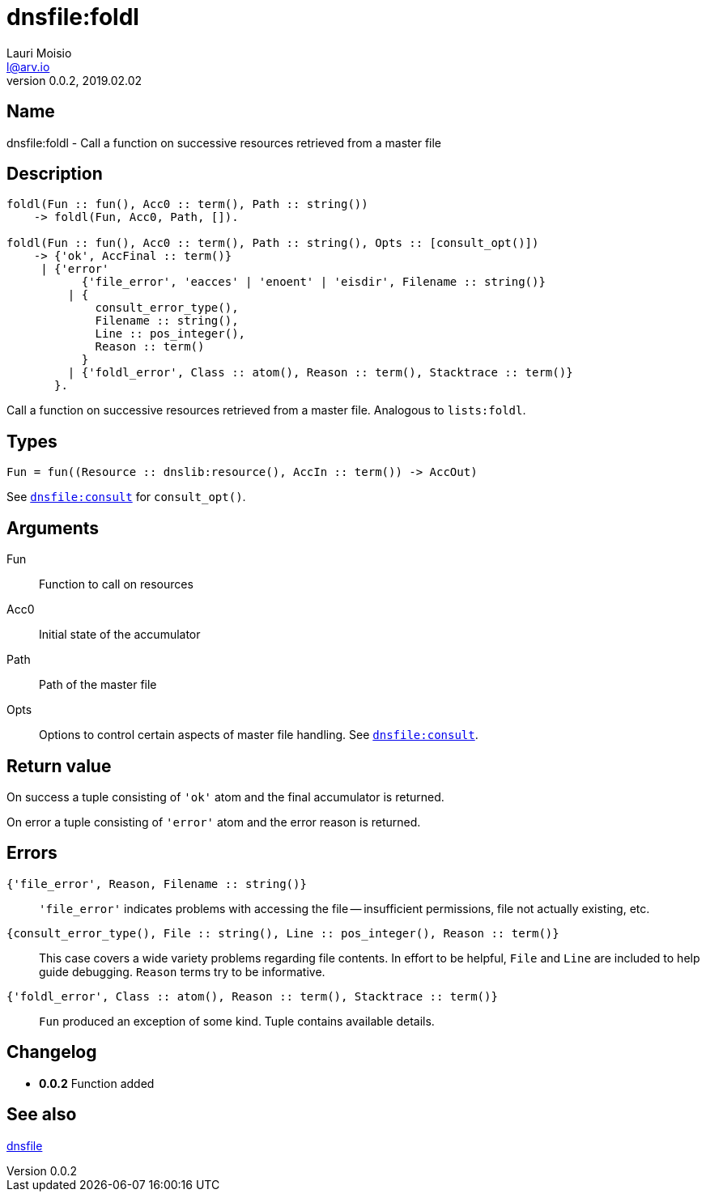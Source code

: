 = dnsfile:foldl
Lauri Moisio <l@arv.io>
Version 0.0.2, 2019.02.02
:ext-relative: {outfilesuffix}

== Name

dnsfile:foldl - Call a function on successive resources retrieved from a master file

== Description

[source,erlang]
----
foldl(Fun :: fun(), Acc0 :: term(), Path :: string())
    -> foldl(Fun, Acc0, Path, []).

foldl(Fun :: fun(), Acc0 :: term(), Path :: string(), Opts :: [consult_opt()])
    -> {'ok', AccFinal :: term()}
     | {'error'
           {'file_error', 'eacces' | 'enoent' | 'eisdir', Filename :: string()}
         | {
             consult_error_type(),
             Filename :: string(),
             Line :: pos_integer(),
             Reason :: term()
           }
         | {'foldl_error', Class :: atom(), Reason :: term(), Stacktrace :: term()}
       }.
----

Call a function on successive resources retrieved from a master file. Analogous to `lists:foldl`.

== Types

[source,erlang]
Fun = fun((Resource :: dnslib:resource(), AccIn :: term()) -> AccOut)

See link:dnsfile.consult{ext-relative}[`dnsfile:consult`] for `consult_opt()`.

== Arguments

Fun::

Function to call on resources

Acc0::

Initial state of the accumulator

Path::

Path of the master file

Opts::

Options to control certain aspects of master file handling. See link:dnsfile.consult{ext-relative}[`dnsfile:consult`].

== Return value

On success a tuple consisting of `'ok'` atom and the final accumulator is returned.

On error a tuple consisting of `'error'` atom and the error reason is returned.

== Errors

`{'file_error', Reason, Filename $$::$$ string()}`::

`'file_error'` indicates problems with accessing the file -- insufficient permissions, file not actually existing, etc.

`{consult_error_type(), File $$::$$ string(), Line $$::$$ pos_integer(), Reason $$::$$ term()}`::

This case covers a wide variety problems regarding file contents. In effort to be helpful, `File` and `Line`  are included to help guide debugging. `Reason` terms try to be informative.

`{'foldl_error', Class $$::$$ atom(), Reason $$::$$ term(), Stacktrace $$::$$ term()}`::

`Fun` produced an exception of some kind. Tuple contains available details.

== Changelog

* *0.0.2* Function added

== See also

link:dnsfile{ext-relative}[dnsfile]
